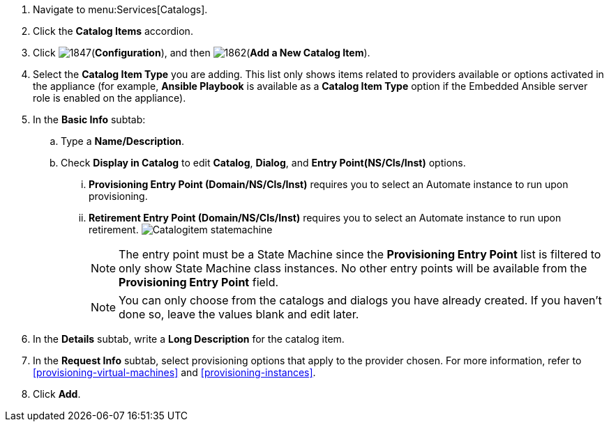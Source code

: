 . Navigate to menu:Services[Catalogs].
. Click the *Catalog Items* accordion.
. Click image:1847.png[](*Configuration*), and then image:1862.png[](*Add a New Catalog Item*).
. Select the *Catalog Item Type* you are adding. This list only shows items related to providers available or options activated in the appliance (for example, *Ansible Playbook* is available as a *Catalog Item Type* option if the Embedded Ansible server role is enabled on the appliance).
. In the *Basic Info* subtab:
.. Type a *Name/Description*.
.. Check *Display in Catalog* to edit *Catalog*, *Dialog*, and *Entry Point(NS/Cls/Inst)* options.
... *Provisioning Entry Point (Domain/NS/Cls/Inst)* requires you to select an Automate instance to run upon provisioning.
... *Retirement Entry Point (Domain/NS/Cls/Inst)* requires you to select an Automate instance to run upon retirement.
image:Catalogitem-statemachine.png[]
+
[NOTE]
========
The entry point must be a State Machine since the *Provisioning Entry Point* list is filtered to only show State Machine class instances. No other entry points will be available from the *Provisioning Entry Point* field.
========
+
[NOTE]
========
You can only choose from the catalogs and dialogs you have already created. If you haven't done so, leave the values blank and edit later.
========
+
. In the *Details* subtab, write a *Long Description* for the catalog item.
. In the *Request Info* subtab, select provisioning options that apply to the provider chosen. For more information, refer to xref:provisioning-virtual-machines[] and xref:provisioning-instances[].
. Click *Add*.


